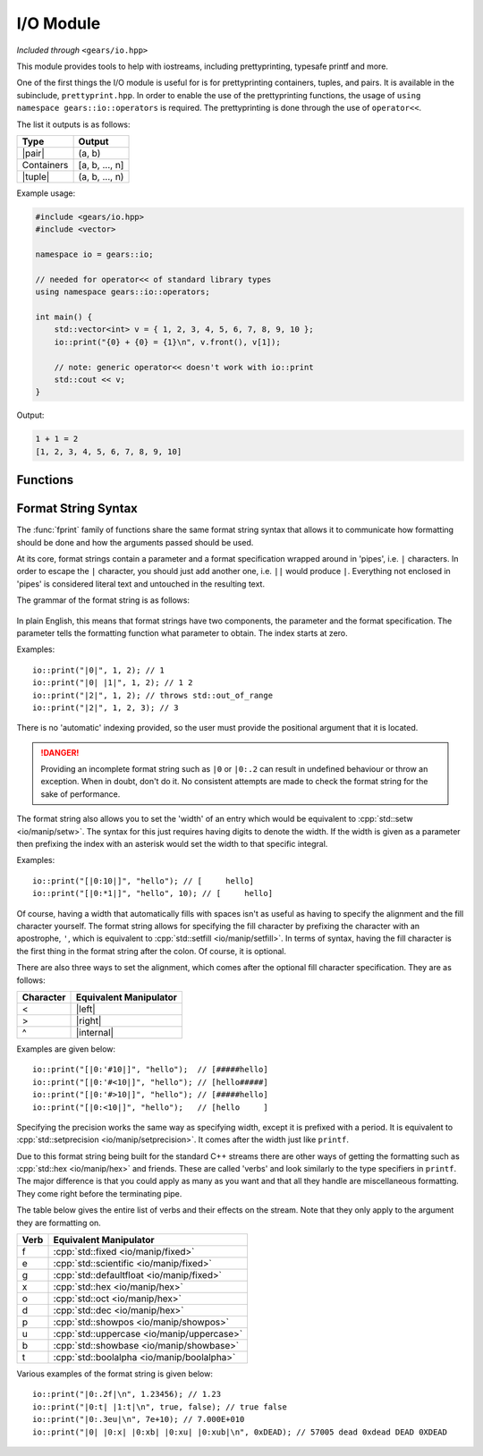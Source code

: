 .. default-domain:: cpp
.. highlight:: cpp
.. namespace:: gears::io
.. _gears-modules-io:

I/O Module
==============

*Included through* ``<gears/io.hpp>``

.. |pair| replace:: :cpp:`std::pair <utility/pair>`
.. |tuple| replace:: :cpp:`std::tuple <utility/tuple>`
.. |format| replace:: :ref:`gears-modules-io-format`

This module provides tools to help with iostreams, including prettyprinting, typesafe printf and more.

One of the first things the I/O module is useful for is for prettyprinting containers, tuples, and pairs. It is available in
the subinclude, ``prettyprint.hpp``. In order to enable the use of the prettyprinting functions, the usage
of ``using namespace gears::io::operators`` is required. The prettyprinting is done through the use of ``operator<<``.

The list it outputs is as follows:


============  ===================
 Type           Output
============  ===================
 |pair|         (a, b)
 Containers     [a, b, ..., n]
 |tuple|        (a, b, ..., n)
============  ===================

Example usage:

.. code-block:: cpp

    #include <gears/io.hpp>
    #include <vector>

    namespace io = gears::io;

    // needed for operator<< of standard library types
    using namespace gears::io::operators;

    int main() {
        std::vector<int> v = { 1, 2, 3, 4, 5, 6, 7, 8, 9, 10 };
        io::print("{0} + {0} = {1}\n", v.front(), v[1]);

        // note: generic operator<< doesn't work with io::print
        std::cout << v;
    }

Output:

.. code-block:: none

    1 + 1 = 2
    [1, 2, 3, 4, 5, 6, 7, 8, 9, 10]


.. _gears-modules-io-functions:

Functions
--------------

.. function:: void fprint(std::basic_ostream<Char, Trait>& out, const std::basic_string<Char, Trait>& str, const Args&... arguments)
              void fprint(std::basic_ostream<Char, Trait>& out, const Char* str, const Args&... args)

    This function is a type-safe alternative to :cpp:`std::fprintf <io/c/fprintf>` that uses a different format string and
    uses iostreams instead of regular C streams. It accepts any stream that is derived from
    :cpp:`std::ostream <io/basic_ostream>`. This function does **not** write a newline to the ending result or flush
    the stream.

    More information about the format string can be found in |format|.

    :param out: The output string to write to.
    :param str: The format string that mandates how formatting should be done. See |format|.
    :param arguments: The corresponding arguments used for the format string.
    :throws runtime_error: Thrown during error when parsing the format string.
    :throws out_of_range: Thrown when the index in a format string is out of bounds.
    :subinclude: fprint.hpp

.. function:: void print(const std::string& str, const Args&... arguments)
              void print(const char* str, const Args&... arguments)
              void print(const std::wstring& str, const Args&... arguments)
              void print(const wchar_t* str, const Args&... arguments)

    This function is a type-safe alternative to :cpp:`std::printf <io/c/printf>` and :cpp:`std::wprintf <io/c/wfprintf>`
    that uses a different format string using iostreams instead of regular C streams. Based on the string type provided
    it forwards the arguments to :func:`fprint` using either :cpp:`std::cout <io/cout>` or :cpp:`std::wcout <io/cout>`
    as the stream used to write to. This function does **not** write a newline to the ending result or flush the stream.

    More information about the format string can be found in |format|.

    :param str: The format string that mandates how formatting should be done. See |format|.
    :param arguments: The corresponding arguments used for the format string.
    :throws runtime_error: Thrown during error when parsing the format string.
    :throws out_of_range: Thrown when the index in a format string is out of bounds.
    :subinclude: print.hpp

.. function:: auto getline_until(std::basic_istream<Char, Trait>& in, std::basic_string<Char, Trait, Alloc>& str, Predicate p)

    Reads a string until a predicate is met. This function behaves similarly to :cpp:`std::getline <string/basic_string/getline>`
    except that rather than reading until a newline, it reads until a predicate given. The predicate given must have a
    signature of ``bool(const Char&)`` or ``bool(char)``. While this isn't strictly enforced, it's a good idea to not
    modify the characters as this might lead to unexpected behaviour.

    :param in: The input stream to read from.
    :param str: The string to write to.
    :param p: The predicate to use. Must return something convertible to bool.
    :returns: A reference to the input stream.
    :subinclude: getline.hpp

.. function:: auto lines(std::basic_istream<CharT, Traits>& in)

    Returns a range object to iterate through input lines. Best used with the range-based for loop.

    Example: ::

        #include <gears/io/lines.hpp>
        #include <iostream>
        #include <fstream>

        namespace io = gears::io;

        int main() {
            std::ifstream in("test.txt"); // could be any file
            for(auto&& line : io::lines(in)) {
                std::cout << line << '\n';
            }
        }

    .. admonition:: lines return type

        **Member functions**

        The return type of lines is a range object that defines a ``begin`` and an ``end`` member function
        for compatibility with the C++11 range-based for loop.

        **Iterator Information**

        The iterator returned by the member functions are input iterators that are copyable and movable. These
        iterators are expensive to copy so they should not be copied or moved too much.

        **Constructibility**

        The return type is CopyConstructible and MoveConstructible. It is not advised to do so however.

    :param in: The input stream to iterate lines with.
    :returns: An unspecified return type that meets the requirements set above.
    :subinclude: lines.hpp

.. _gears-modules-io-format:

Format String Syntax
-----------------------

The :func:`fprint` family of functions share the same format string syntax that allows it to communicate how
formatting should be done and how the arguments passed should be used.

At its core, format strings contain a parameter and a format specification wrapped around in 'pipes', i.e. ``|``
characters. In order to escape the ``|`` character, you should just add another one, i.e. ``||`` would produce ``|``.
Everything not enclosed in 'pipes' is considered literal text and untouched in the resulting text.

The grammar of the format string is as follows:

    .. productionlist:: sf
        format_string: "|" <`parameter`> [":" `format_spec`] "|"
        parameter: <integer>
        format_spec: [`fill`][`align`][`width`]["." `precision`][`verb`]*
        fill: "'" <any character>
        align: "<" | ">" | "^"
        width: <integer> | "*" <integer>
        precision: <integer> | "*" <integer>
        verb: "f" | "e" | "g" | "x" | "b" | "o" | "d" | "u" | "p" | "t"

In plain English, this means that format strings have two components, the parameter and the format specification. The
parameter tells the formatting function what parameter to obtain. The index starts at zero.

Examples: ::

    io::print("|0|", 1, 2); // 1
    io::print("|0| |1|", 1, 2); // 1 2
    io::print("|2|", 1, 2); // throws std::out_of_range
    io::print("|2|", 1, 2, 3); // 3

There is no 'automatic' indexing provided, so the user must provide the positional argument that it is located.

.. danger::

    Providing an incomplete format string such as ``|0`` or ``|0:.2`` can result in undefined behaviour
    or throw an exception. When in doubt, don't do it. No consistent attempts are made to check the format
    string for the sake of performance.


The format string also allows you to set the 'width' of an entry which would be equivalent to
:cpp:`std::setw <io/manip/setw>`. The syntax for this just requires having digits to denote the width. If the width
is given as a parameter then prefixing the index with an asterisk would set the width to that specific integral.

Examples: ::

    io::print("[|0:10|]", "hello"); // [     hello]
    io::print("[|0:*1|]", "hello", 10); // [     hello]

Of course, having a width that automatically fills with spaces isn't as useful as having to specify the alignment
and the fill character yourself. The format string allows for specifying the fill character by prefixing the
character with an apostrophe, ``'``, which is equivalent to :cpp:`std::setfill <io/manip/setfill>`. In terms of syntax,
having the fill character is the first thing in the format string after the colon. Of course, it is optional.

There are also three ways to set the alignment, which comes after the optional fill character specification. They are
as follows:

.. |left| replace:: :cpp:`std::left <io/manip/left>`
.. |right| replace:: :cpp:`std::right <io/manip/left>`
.. |internal| replace:: :cpp:`std::internal <io/manip/left>`

===========  ==========================
 Character     Equivalent Manipulator
===========  ==========================
 <             |left|
 >             |right|
 ^             |internal|
===========  ==========================

Examples are given below: ::

    io::print("[|0:'#10|]", "hello");  // [#####hello]
    io::print("[|0:'#<10|]", "hello"); // [hello#####]
    io::print("[|0:'#>10|]", "hello"); // [#####hello]
    io::print("[|0:<10|]", "hello");   // [hello     ]

Specifying the precision works the same way as specifying width, except it is prefixed with a period. It is equivalent to
:cpp:`std::setprecision <io/manip/setprecision>`. It comes after the width just like ``printf``.

Due to this format string being built for the standard C++ streams there are other ways of getting the formatting such as
:cpp:`std::hex <io/manip/hex>` and friends. These are called 'verbs' and look similarly to the type specifiers in ``printf``.
The major difference is that you could apply as many as you want and that all they handle are miscellaneous formatting. They
come right before the terminating pipe.

The table below gives the entire list of verbs and their effects on the stream. Note that they only apply to the
argument they are formatting on.

==========  =========================
 Verb        Equivalent Manipulator
==========  =========================
f           :cpp:`std::fixed <io/manip/fixed>`
e           :cpp:`std::scientific <io/manip/fixed>`
g           :cpp:`std::defaultfloat <io/manip/fixed>`
x           :cpp:`std::hex <io/manip/hex>`
o           :cpp:`std::oct <io/manip/hex>`
d           :cpp:`std::dec <io/manip/hex>`
p           :cpp:`std::showpos <io/manip/showpos>`
u           :cpp:`std::uppercase <io/manip/uppercase>`
b           :cpp:`std::showbase <io/manip/showbase>`
t           :cpp:`std::boolalpha <io/manip/boolalpha>`
==========  =========================

Various examples of the format string is given below: ::

    io::print("|0:.2f|\n", 1.23456); // 1.23
    io::print("|0:t| |1:t|\n", true, false); // true false
    io::print("|0:.3eu|\n", 7e+10); // 7.000E+010
    io::print("|0| |0:x| |0:xb| |0:xu| |0:xub|\n", 0xDEAD); // 57005 dead 0xdead DEAD 0XDEAD

